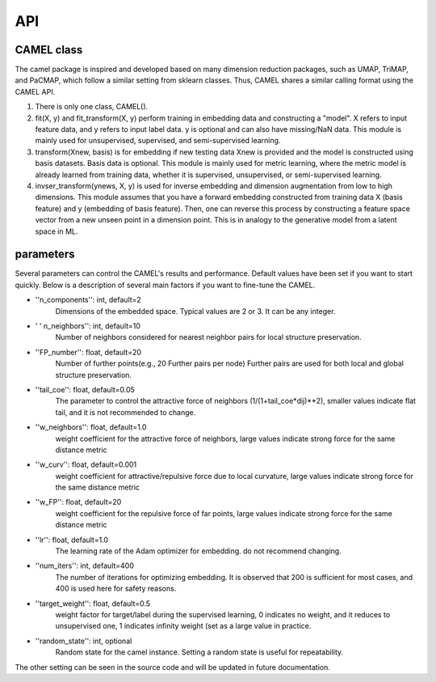 API
===

CAMEL class
------------

The camel package is inspired and developed based on many dimension reduction packages, such as UMAP, TriMAP, and PaCMAP, which follow a similar setting from sklearn classes. Thus, CAMEL shares a similar calling format using the CAMEL API.

1. There is only one class, CAMEL().
2. fit(X, y) and fit_transform(X, y) perform training in embedding data and constructing a "model". X refers to input feature data, and y refers to input label data. y is optional and can also have missing/NaN data. This module is mainly used for unsupervised, supervised, and semi-supervised learning.
3. transform(Xnew, basis) is for embedding if new testing data Xnew is provided and the model is constructed using basis datasets. Basis data is optional. This module is mainly used for metric learning, where the metric model is already learned from training data, whether it is supervised, unsupervised, or semi-supervised learning. 
4. invser_transform(ynews, X, y) is used for inverse embedding and dimension augmentation from low to high dimensions. This module assumes that you have a forward embedding constructed from training data X (basis feature) and y (embedding of basis feature). Then, one can reverse this process by constructing a feature space vector from a new unseen point in a dimension point. This is in analogy to the generative model from a latent space in ML. 


parameters
-----------

Several parameters can control the CAMEL's results and performance. Default values have been set if you want to start quickly. Below is a description of several main factors if you want to fine-tune the CAMEL.

- ''n_components'': int, default=2
        Dimensions of the embedded space. Typical values are 2 or 3. It can be any integer.

- ' ' n_neighbors'': int, default=10
        Number of neighbors considered for nearest neighbor pairs for local structure preservation.

- ''FP_number'': float, default=20
        Number of further points(e.g., 20 Further pairs per node)
        Further pairs are used for both local and global structure preservation.

- ''tail_coe'': float, default=0.05
        The parameter to control the attractive force of neighbors (1/(1+tail_coe*dij)**2), smaller values indicate flat tail, and it is not recommended to change.
    
- ''w_neighbors'': float, default=1.0
        weight coefficient for the attractive force of neighbors, large values indicate strong force for the same distance metric
        
- ''w_curv'': float, default=0.001
        weight coefficient for attractive/repulsive force due to local curvature, large values indicate strong force for the same distance metric        

- ''w_FP'': float, default=20
        weight coefficient for the repulsive force of far points, large values indicate strong force for the same distance metric    
    
- ''lr'': float, default=1.0
        The learning rate of the Adam optimizer for embedding. do not recommend changing.

- ''num_iters'': int, default=400
        The number of iterations for optimizing embedding. It is observed that 200 is sufficient for most cases, and 400 is used here for safety reasons.

- ''target_weight'': float, default=0.5
        weight factor for target/label during the supervised learning, 0 indicates no weight, and it reduces to unsupervised one,
        1 indicates infinity weight (set as a large value in practice.

- ''random_state'': int, optional
        Random state for the camel instance.
        Setting a random state is useful for repeatability.



The other setting can be seen in the source code and will be updated in future documentation.
